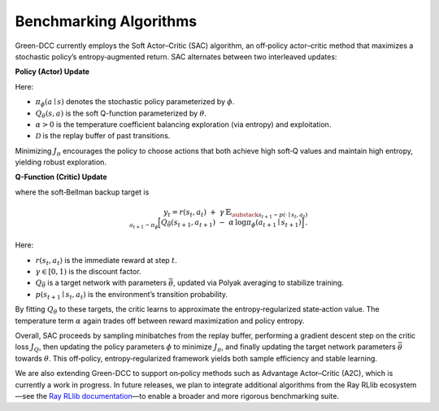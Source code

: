 Benchmarking Algorithms
-----------------------

Green-DCC currently employs the Soft Actor–Critic (SAC) algorithm, an off‐policy actor–critic method that maximizes a stochastic policy’s entropy‐augmented return. SAC alternates between two interleaved updates:

**Policy (Actor) Update**

.. math::
   :label: sac-policy-update

   J_{\pi}(\phi)
   = \mathbb{E}_{s_t \sim \mathcal{D},\,a_t \sim \pi_\phi}
     \Bigl[\,
       \alpha\,\log \pi_\phi(a_t\mid s_t)
       \;-\;
       Q_\theta(s_t, a_t)
     \Bigr] \,.

Here:

- :math:`\pi_\phi(a\mid s)` denotes the stochastic policy parameterized by :math:`\phi`.
- :math:`Q_\theta(s,a)` is the soft Q-function parameterized by :math:`\theta`.
- :math:`\alpha > 0` is the temperature coefficient balancing exploration (via entropy) and exploitation.
- :math:`\mathcal{D}` is the replay buffer of past transitions.

Minimizing :math:`J_{\pi}` encourages the policy to choose actions that both achieve high soft‐Q values and maintain high entropy, yielding robust exploration.

**Q-Function (Critic) Update**

.. math::
   :label: sac-q-update

   J_{Q}(\theta)
   = \mathbb{E}_{(s_t,a_t)\sim \mathcal{D}}
     \Bigl[\,
       \tfrac{1}{2}\bigl(Q_\theta(s_t,a_t) - y_t\bigr)^{2}
     \Bigr]

where the soft‐Bellman backup target is

.. math::

   y_t 
   = 
   r(s_t,a_t) 
   \;+\; 
   \gamma\,
   \mathbb{E}_{%
     \substack{s_{t+1}\sim p(\cdot\mid s_t,a_t)\\a_{t+1}\sim \pi_\phi}}
   \Bigl[
     Q_{\bar\theta}(s_{t+1},a_{t+1})
     \;-\;
     \alpha\,\log \pi_\phi(a_{t+1}\mid s_{t+1})
   \Bigr] \,.

Here:

- :math:`r(s_t,a_t)` is the immediate reward at step :math:`t`.
- :math:`\gamma \in [0,1)` is the discount factor.
- :math:`Q_{\bar\theta}` is a target network with parameters :math:`\bar\theta`, updated via Polyak averaging to stabilize training.
- :math:`p(s_{t+1}\mid s_t,a_t)` is the environment’s transition probability.

By fitting :math:`Q_\theta` to these targets, the critic learns to approximate the entropy‐regularized state‐action value. The temperature term :math:`\alpha` again trades off between reward maximization and policy entropy.

Overall, SAC proceeds by sampling minibatches from the replay buffer, performing a gradient descent step on the critic loss :math:`J_Q`, then updating the policy parameters :math:`\phi` to minimize :math:`J_{\pi}`, and finally updating the target network parameters :math:`\bar\theta` towards :math:`\theta`. This off‐policy, entropy‐regularized framework yields both sample efficiency and stable learning.

We are also extending Green-DCC to support on‐policy methods such as Advantage Actor–Critic (A2C), which is currently a work in progress. In future releases, we plan to integrate additional algorithms from the Ray RLlib ecosystem—see the `Ray RLlib documentation <https://docs.ray.io/en/latest/rllib/rllib-algorithms.html>`_—to enable a broader and more rigorous benchmarking suite.
